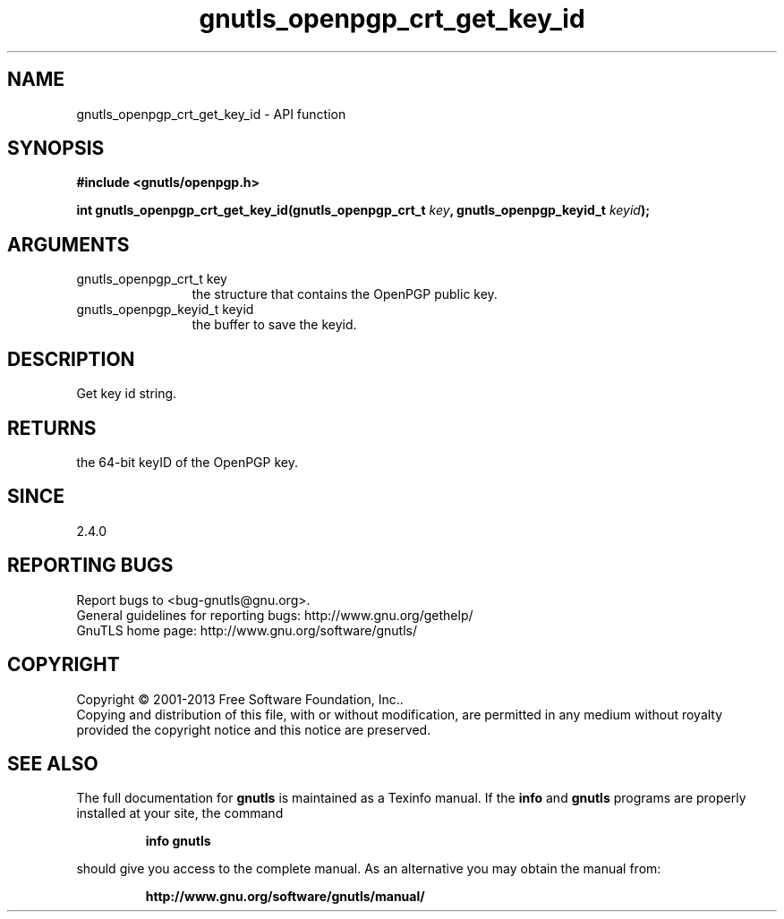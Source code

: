 .\" DO NOT MODIFY THIS FILE!  It was generated by gdoc.
.TH "gnutls_openpgp_crt_get_key_id" 3 "3.2.6" "gnutls" "gnutls"
.SH NAME
gnutls_openpgp_crt_get_key_id \- API function
.SH SYNOPSIS
.B #include <gnutls/openpgp.h>
.sp
.BI "int gnutls_openpgp_crt_get_key_id(gnutls_openpgp_crt_t " key ", gnutls_openpgp_keyid_t " keyid ");"
.SH ARGUMENTS
.IP "gnutls_openpgp_crt_t key" 12
the structure that contains the OpenPGP public key.
.IP "gnutls_openpgp_keyid_t keyid" 12
the buffer to save the keyid.
.SH "DESCRIPTION"
Get key id string.
.SH "RETURNS"
the 64\-bit keyID of the OpenPGP key.
.SH "SINCE"
2.4.0
.SH "REPORTING BUGS"
Report bugs to <bug-gnutls@gnu.org>.
.br
General guidelines for reporting bugs: http://www.gnu.org/gethelp/
.br
GnuTLS home page: http://www.gnu.org/software/gnutls/

.SH COPYRIGHT
Copyright \(co 2001-2013 Free Software Foundation, Inc..
.br
Copying and distribution of this file, with or without modification,
are permitted in any medium without royalty provided the copyright
notice and this notice are preserved.
.SH "SEE ALSO"
The full documentation for
.B gnutls
is maintained as a Texinfo manual.  If the
.B info
and
.B gnutls
programs are properly installed at your site, the command
.IP
.B info gnutls
.PP
should give you access to the complete manual.
As an alternative you may obtain the manual from:
.IP
.B http://www.gnu.org/software/gnutls/manual/
.PP
